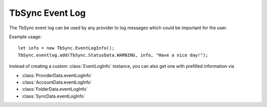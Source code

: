 .. _TbSyncEventLog:

TbSync Event Log
================

The TbSync event log can be used by any provider to log messages which could be important for the user. 

.. js:autofunction:: eventlog.add

Example usage:

::

   let info = new TbSync.EventLogInfo();
   TbSync.eventlog.add(TbSync.StatusData.WARNING, info, "Have a nice day!");

Instead of creating a custom :class:`EventLogInfo` instance, you can also get one with prefilled information via 

* :class:`ProviderData.eventLogInfo`
* :class:`AccountData.eventLogInfo`
* :class:`FolderData.eventLogInfo`
* :class:`SyncData.eventLogInfo`
